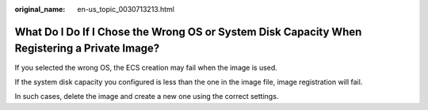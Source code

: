 :original_name: en-us_topic_0030713213.html

.. _en-us_topic_0030713213:

What Do I Do If I Chose the Wrong OS or System Disk Capacity When Registering a Private Image?
==============================================================================================

If you selected the wrong OS, the ECS creation may fail when the image is used.

If the system disk capacity you configured is less than the one in the image file, image registration will fail.

In such cases, delete the image and create a new one using the correct settings.
